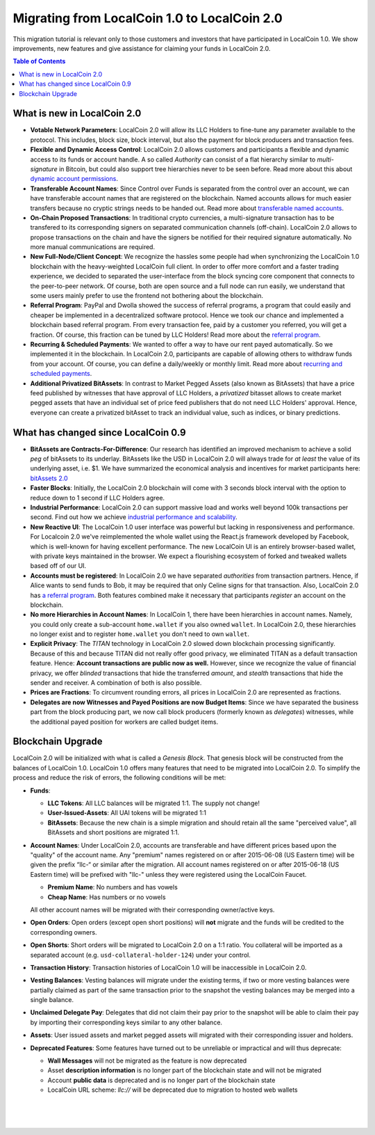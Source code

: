
***********************************************
Migrating from LocalCoin 1.0 to LocalCoin 2.0 
***********************************************

This migration tutorial is relevant only to those customers and investors that have participated in LocalCoin 1.0. We show improvements, new features and give assistance for claiming your funds in LocalCoin 2.0.

.. contents:: Table of Contents
   :local:

   
What is new in LocalCoin 2.0
=============================

* **Votable Network Parameters**: 
  LocalCoin 2.0 will allow its LLC Holders to fine-tune any parameter available to the protocol. This includes, block size, block interval, but also the payment for block producers and transaction fees.

* **Flexible and Dynamic Access Control**:
  LocalCoin 2.0 allows customers and participants a flexible and dynamic access to its funds or account handle. A so called *Authority* can consist of a flat hierarchy similar to *multi-signature* in Bitcoin, but could also support tree hierarchies never to be seen before. Read more about this about `dynamic account permissions`_.

* **Transferable Account Names**:
  Since Control over Funds is separated from the control over an account, we can have transferable account names that are registered on the blockchain. Named accounts allows for much easier transfers because no cryptic strings needs to be handed out. Read more about `transferable named accounts`_.

* **On-Chain Proposed Transactions**:
  In traditional crypto currencies, a multi-signature transaction has to be transfered to its corresponding signers on separated communication channels (off-chain). LocalCoin 2.0 allows to propose transactions on the chain and have the signers be notified for their required signature automatically. No more manual communications are required.

* **New Full-Node/Client Concept**:
  We recognize the hassles some people had when synchronizing the LocalCoin 1.0 blockchain with the heavy-weighted LocalCoin full client. In order to offer more comfort and a faster trading experience, we decided to separated the user-interface from the block syncing core component that connects to the peer-to-peer network. Of course, both are open source and a full node can run
  easily, we understand that some users mainly prefer to use the frontend not bothering about the blockchain.

* **Referral Program**:
  PayPal and Dwolla showed the success of referral programs, a program that could easily and cheaper be implemented in a decentralized software protocol. Hence we took our chance and implemented a blockchain based referral program. From every transaction fee, paid by a customer you referred, you will get a fraction. Of course, this fraction can be tuned by LLC Holders! Read more about the `referral program`_.

* **Recurring & Scheduled Payments**:
  We wanted to offer a way to have our rent payed automatically. So we implemented it in the blockchain. In LocalCoin 2.0, participants are capable of allowing others to withdraw funds from your account. Of course, you can define a daily/weekly or monthly limit. Read more about `recurring and scheduled payments`_.

* **Additional Privatized BitAssets**:
  In contrast to Market Pegged Assets (also known as BitAssets) that have a price feed published by witnesses that have approval of LLC Holders, a *privatized* bitasset allows to create market pegged assets that have an individual set of price feed publishers that do not need LLC Holders' approval. Hence, everyone can create a privatized bitAsset to track an individual value, such as indices, or binary predictions.

.. _dynamic account permissions: https://localcoin.is/technology/dynamic-account-permissions/
.. _transferable named accounts: https://localcoin.is/technology/transferable-named-accounts/
.. _referral program: https://localcoin.is/referral-program/
.. _recurring and scheduled payments: https://localcoin.is/technology/recurring-and-scheduled-payments/




What has changed since LocalCoin 0.9
=========================================

* **BitAssets are Contracts-For-Difference**:
  Our research has identified an improved mechanism to achieve a solid *peg* of bitAssets to its underlay. BitAssets like the USD in LocalCoin 2.0 will always trade for *at least* the value of its underlying asset, i.e. $1. We have summarized the economical analysis and incentives for market participants here: `bitAssets 2.0`_

* **Faster Blocks**:
  Initially, the LocalCoin 2.0 blockchain will come with 3 seconds block interval with the option to reduce down to 1 second if LLC Holders agree.

* **Industrial Performance**:
  LocalCoin 2.0 can support massive load and works well beyond 100k transactions per second. Find out how we achieve `industrial performance and scalability`_.

* **New Reactive UI**:
  The LocalCoin 1.0 user interface was powerful but lacking in responsiveness and performance. For Localcoin 2.0 we've reimplemented the whole wallet using the React.js framework developed by Facebook, which is well-known for having excellent performance. The new LocalCoin UI is an entirely browser-based wallet, with private keys maintained in the browser. We expect a flourishing ecosystem of forked and tweaked wallets based off of our UI.

* **Accounts must be registered**:
  In LocalCoin 2.0 we have separated *authorities* from transaction partners. Hence, if Alice wants to send funds to Bob, it may be required that only Celine signs for that transaction. Also, LocalCoin 2.0 has `a referral program`_. Both features combined make it necessary that participants *register* an account on the blockchain.

* **No more Hierarchies in Account Names**:
  In LocalCoin 1, there have been hierarchies in account names. Namely, you could only create a sub-account ``home.wallet`` if you also owned ``wallet``. In LocalCoin 2.0, these hierarchies no longer exist and to register ``home.wallet`` you don't need to own ``wallet``.

* **Explicit Privacy**:
  The *TITAN* technology in LocalCoin 2.0 slowed down blockchain processing significantly. Because of this and because TITAN did not really offer good privacy, we eliminated TITAN as a default transaction feature.  Hence: **Account transactions are public now as well.** However, since we recognize the value of financial privacy, we offer *blinded* transactions that hide the transferred *amount*, and *stealth* transactions that hide the sender and receiver. A combination of both is also possible.
 
* **Prices are Fractions**:
  To circumvent rounding errors, all prices in LocalCoin 2.0 are represented as fractions.

* **Delegates are now Witnesses and Payed Positions are now Budget Items**:
  Since we have separated the business part from the block producing part, we now call block producers (formerly known as *delegates*) witnesses, while the additional payed position for workers are called budget items.

.. _industrial performance and scalability: https://localcoin.is/technology/industrial-performance-and-scalability/
.. _bitAssets 2.0: https://localcoin.is/technology/price-stable-cryptocurrencies/
.. _a referral program: https://localcoin.is/technology/recurring-and-scheduled-payments/



Blockchain Upgrade
===================

LocalCoin 2.0 will be initialized with what is called a *Genesis Block*. That genesis block will be constructed from the balances of LocalCoin 1.0. LocalCoin 1.0 offers many features that need to be migrated into LocalCoin 2.0. To simplify the process and reduce the risk of errors, the following conditions will be met:

* **Funds**:

  * **LLC Tokens**: All LLC balances will be migrated 1:1. The supply not change!
  * **User-Issued-Assets**: All UAI tokens will be migrated 1:1
  * **BitAssets**: Because the new chain is a simple migration and should retain all the same "perceived value", all BitAssets and short positions are migrated 1:1.

* **Account Names**:
  Under LocalCoin 2.0, accounts are transferable and have different prices based upon the "quality" of the account name. Any "premium" names registered on or after 2015-06-08 (US Eastern time) will be given the prefix “llc-“ or similar after the migration. All account names registered on or after 2015-06-18 (US Eastern time) will be prefixed with "llc-" unless they were
  registered using the LocalCoin Faucet.  

  * **Premium Name**:  No numbers and has vowels 
  * **Cheap Name**:    Has numbers or no vowels 

  All other account names will be migrated with their corresponding owner/active keys.

* **Open Orders**:
  Open orders (except open short positions) will **not** migrate and the funds will be credited to the corresponding owners.
  
* **Open Shorts**:
  Short orders will be migrated to LocalCoin 2.0 on a 1:1 ratio. You collateral will be imported as a separated account (e.g. ``usd-collateral-holder-124``) under your control.
  
* **Transaction History**:
  Transaction histories of LocalCoin 1.0 will be inaccessible in LocalCoin 2.0.
  
* **Vesting Balances**:
  Vesting balances will migrate under the existing terms, if two or more vesting balances were partially claimed as part of the same transaction prior to the snapshot the vesting balances may be merged into a single balance.
  
* **Unclaimed Delegate Pay**:
  Delegates that did not claim their pay prior to the snapshot will be able to claim their pay by importing their corresponding keys similar to any other balance.
  
* **Assets**:
  User issued assets and market pegged assets will migrated with their corresponding issuer and holders.
  
* **Deprecated Features**:
  Some features have turned out to be unreliable or impractical and will thus deprecate:
  
  * **Wall Messages** will not be migrated as the feature is now deprecated 
  * Asset **description information** is no longer part of the blockchain state and will not be migrated
  * Account **public data** is deprecated and is no longer part of the blockchain state
  * LocalCoin URL scheme: `llc://` will be deprecated due to migration to hosted web wallets

|

|

|	
	
	